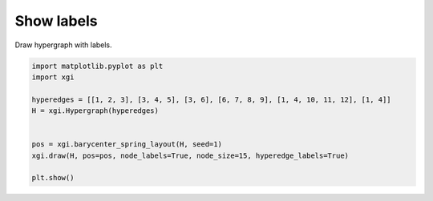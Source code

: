 
.. DO NOT EDIT.
.. THIS FILE WAS AUTOMATICALLY GENERATED BY SPHINX-GALLERY.
.. TO MAKE CHANGES, EDIT THE SOURCE PYTHON FILE:
.. "auto_examples/advanced/plot_labels.py"
.. LINE NUMBERS ARE GIVEN BELOW.

.. only:: html

    .. note::
        :class: sphx-glr-download-link-note

        :ref:`Go to the end <sphx_glr_download_auto_examples_advanced_plot_labels.py>`
        to download the full example code.

.. rst-class:: sphx-glr-example-title

.. _sphx_glr_auto_examples_advanced_plot_labels.py:


=================
Show labels
=================

Draw hypergraph with labels.

.. GENERATED FROM PYTHON SOURCE LINES 8-19



.. image-sg:: /auto_examples/advanced/images/sphx_glr_plot_labels_001.png
   :alt: plot labels
   :srcset: /auto_examples/advanced/images/sphx_glr_plot_labels_001.png
   :class: sphx-glr-single-img





.. code-block:: Python


    import matplotlib.pyplot as plt
    import xgi

    hyperedges = [[1, 2, 3], [3, 4, 5], [3, 6], [6, 7, 8, 9], [1, 4, 10, 11, 12], [1, 4]]
    H = xgi.Hypergraph(hyperedges)


    pos = xgi.barycenter_spring_layout(H, seed=1)
    xgi.draw(H, pos=pos, node_labels=True, node_size=15, hyperedge_labels=True)

    plt.show()

.. rst-class:: sphx-glr-timing

   **Total running time of the script:** (0 minutes 0.030 seconds)


.. _sphx_glr_download_auto_examples_advanced_plot_labels.py:

.. only:: html

  .. container:: sphx-glr-footer sphx-glr-footer-example

    .. container:: sphx-glr-download sphx-glr-download-jupyter

      :download:`Download Jupyter notebook: plot_labels.ipynb <plot_labels.ipynb>`

    .. container:: sphx-glr-download sphx-glr-download-python

      :download:`Download Python source code: plot_labels.py <plot_labels.py>`

    .. container:: sphx-glr-download sphx-glr-download-zip

      :download:`Download zipped: plot_labels.zip <plot_labels.zip>`


.. only:: html

 .. rst-class:: sphx-glr-signature

    `Gallery generated by Sphinx-Gallery <https://sphinx-gallery.github.io>`_
